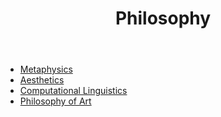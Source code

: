 #+TITLE: Philosophy
#+ID: 022b63ff-b010-44dc-bb21-89498769d3e0
- [[file:metaphysics.org][Metaphysics]]
- [[file:aesthetics.org][Aesthetics]]
- [[file:computational-linguistics.org][Computational Linguistics]]
- [[file:philosophy-art.org][Philosophy of Art]]

